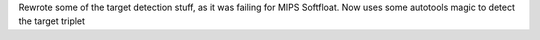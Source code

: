 Rewrote some of the target detection stuff, as it was failing for MIPS Softfloat. Now uses some autotools magic to detect the target triplet